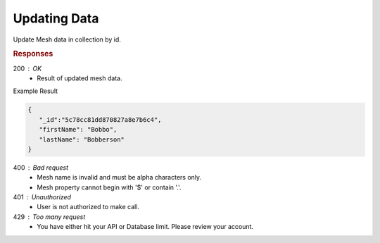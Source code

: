 .. role:: required

.. role:: type

.. |parameters| raw:: html

   <h4>Parameters</h4>
   
-------------
Updating Data
-------------

Update Mesh data in collection by id.

.. tabs::

   .. group-tab:: C#
   
      .. code-block:: c#

         var client = MeshyClient.Initialize(accountName, publicKey);
         var connection = await client.LoginAnonymouslyAsync(username);
         var person = await connection.Meshes.GetDataAsync<Person>(id);         

         person.FirstName = "Bobbo";

         person = await connection.Meshes.UpdateAsync(person);
         
      |parameters|

      accountName : :type:`string`, :required:`required`
         Indicates which account you are connecting to.
      publicKey : :type:`string`, :required:`required`
         Public identifier of connecting service.
      username : :type:`string`, :required:`required`
         Unique identifier for user or device.
      mesh : :type:`string`, :required:`required`, default: class name
         Identifies name of mesh collection. e.g. person.
      id : :type:`string`, :required:`required`
         Identifies unique record of Mesh data to replace.


   .. group-tab:: NodeJS
      
      .. code-block:: javascript
         
         var client = MeshyClient.initialize(accountName, publicKey);
         
         var anonymousUser = await client.registerAnonymousUser();

         var meshyConnection = await client.loginAnonymously(anonymousUser.username);

         var meshData = await meshyConnection.meshes.update(meshName, 
                                                            {
                                                               firstName:"Bob",
                                                               lastName:"Bobberson"
                                                            },
                                                            id);
      
      |parameters|

      accountName : :type:`string`, :required:`required`
         Indicates which account you are connecting to.
      publicKey : :type:`string`, :required:`required`
         Public identifier of connecting service.
      username : :type:`string`, :required:`required`
         Unique identifier for user or device.
      meshName : :type:`string`, :required:`required`
         Identifies name of mesh collection. e.g. person.
      id : :type:`string`, :required:`required`
         Identifies unique record of Mesh data to replace.

   .. group-tab:: REST
   
      .. code-block:: http

         PUT https://api.meshydb.com/{accountName}/meshes/{mesh}/{id}  HTTP/1.1
         Authentication: Bearer {access_token}
         Content-Type: application/json

         {
            "firstName": "Bobbo",
            "lastName": "Bobberson"
         }

      |parameters|

      accountName : :type:`string`, :required:`required`
         Indicates which account you are connecting to.
      access_token : :type:`string`, :required:`required`
         Token identifying authorization with MeshyDB requested during `Generating Token <../authorization/generating_token.html#generating-token>`_.
      mesh : :type:`string`, :required:`required`
         Identifies name of mesh collection. e.g. person.
      id : :type:`string`, :required:`required`
         Identifies unique record of Mesh data to replace.

.. rubric:: Responses

200 : OK
   * Result of updated mesh data.

Example Result

.. code-block:: json

   {
      "_id":"5c78cc81dd870827a8e7b6c4",
      "firstName": "Bobbo",
      "lastName": "Bobberson"
   }

400 : Bad request
   * Mesh name is invalid and must be alpha characters only.
   * Mesh property cannot begin with '$' or contain '.'.

401 : Unauthorized
   * User is not authorized to make call.

429 : Too many request
   * You have either hit your API or Database limit. Please review your account.